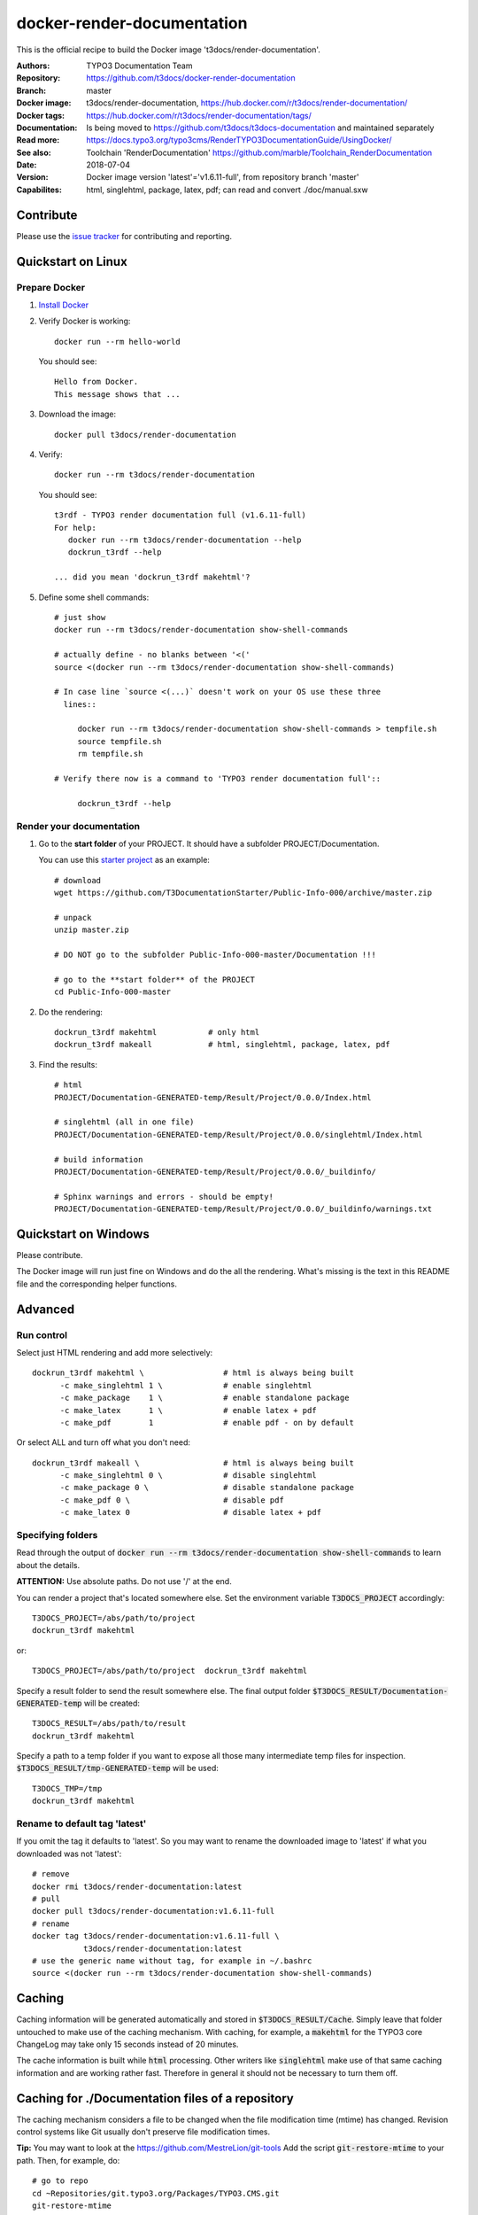 
===========================
docker-render-documentation
===========================

.. default-role:: code
.. highlight:: shell

This is the official recipe to build the Docker image
't3docs/render-documentation'.

:Authors:         TYPO3 Documentation Team
:Repository:      https://github.com/t3docs/docker-render-documentation
:Branch:          master
:Docker image:    t3docs/render-documentation,
                  https://hub.docker.com/r/t3docs/render-documentation/
:Docker tags:     https://hub.docker.com/r/t3docs/render-documentation/tags/
:Documentation:   Is being moved to https://github.com/t3docs/t3docs-documentation
                  and maintained separately
:Read more:       https://docs.typo3.org/typo3cms/RenderTYPO3DocumentationGuide/UsingDocker/
:See also:        Toolchain 'RenderDocumentation'
                  https://github.com/marble/Toolchain_RenderDocumentation
:Date:            2018-07-04
:Version:         Docker image version 'latest'='v1.6.11-full', from
                  repository branch 'master'
:Capabilites:     html, singlehtml, package, latex, pdf;
                  can read and convert ./doc/manual.sxw


Contribute
==========

Please use the `issue tracker
<https://github.com/t3docs/docker-render-documentation/issues>`__ for
contributing and reporting.


Quickstart on Linux
===================

Prepare Docker
--------------
1. `Install Docker <https://docs.docker.com/engine/installation/>`__

2. Verify Docker is working::

      docker run --rm hello-world

   You should see::

      Hello from Docker.
      This message shows that ...

3. Download the image::

      docker pull t3docs/render-documentation

4. Verify::

      docker run --rm t3docs/render-documentation

   You should see::

      t3rdf - TYPO3 render documentation full (v1.6.11-full)
      For help:
         docker run --rm t3docs/render-documentation --help
         dockrun_t3rdf --help

      ... did you mean 'dockrun_t3rdf makehtml'?

5. Define some shell commands::

      # just show
      docker run --rm t3docs/render-documentation show-shell-commands

      # actually define - no blanks between '<('
      source <(docker run --rm t3docs/render-documentation show-shell-commands)

      # In case line `source <(...)` doesn't work on your OS use these three
        lines::

           docker run --rm t3docs/render-documentation show-shell-commands > tempfile.sh
           source tempfile.sh
           rm tempfile.sh

      # Verify there now is a command to 'TYPO3 render documentation full'::

           dockrun_t3rdf --help


Render your documentation
-------------------------
1. Go to the **start folder** of your PROJECT. It should have a subfolder
   PROJECT/Documentation.

   You can use this `starter project
   <https://github.com/T3DocumentationStarter/Public-Info-000/archive/master.zip>`__
   as an example::

      # download
      wget https://github.com/T3DocumentationStarter/Public-Info-000/archive/master.zip

      # unpack
      unzip master.zip

      # DO NOT go to the subfolder Public-Info-000-master/Documentation !!!

      # go to the **start folder** of the PROJECT
      cd Public-Info-000-master


2. Do the rendering::

      dockrun_t3rdf makehtml           # only html
      dockrun_t3rdf makeall            # html, singlehtml, package, latex, pdf

3. Find the results::

      # html
      PROJECT/Documentation-GENERATED-temp/Result/Project/0.0.0/Index.html

      # singlehtml (all in one file)
      PROJECT/Documentation-GENERATED-temp/Result/Project/0.0.0/singlehtml/Index.html

      # build information
      PROJECT/Documentation-GENERATED-temp/Result/Project/0.0.0/_buildinfo/

      # Sphinx warnings and errors - should be empty!
      PROJECT/Documentation-GENERATED-temp/Result/Project/0.0.0/_buildinfo/warnings.txt


Quickstart on Windows
=====================

Please contribute.

The Docker image will run just fine on Windows and do the all the rendering.
What's missing is the text in this README file and the corresponding helper
functions.


Advanced
========

Run control
-----------
Select just HTML rendering and add more selectively::

   dockrun_t3rdf makehtml \                 # html is always being built
         -c make_singlehtml 1 \             # enable singlehtml
         -c make_package    1 \             # enable standalone package
         -c make_latex      1 \             # enable latex + pdf
         -c make_pdf        1               # enable pdf - on by default

Or select ALL and turn off what you don't need::

   dockrun_t3rdf makeall \                  # html is always being built
         -c make_singlehtml 0 \             # disable singlehtml
         -c make_package 0 \                # disable standalone package
         -c make_pdf 0 \                    # disable pdf
         -c make_latex 0                    # disable latex + pdf

Specifying folders
------------------
Read through the output of `docker run --rm
t3docs/render-documentation show-shell-commands` to learn about the details.

**ATTENTION:** Use absolute paths. Do not use '/' at the end.

You can render a project that's located somewhere else. Set the environment
variable `T3DOCS_PROJECT` accordingly::

   T3DOCS_PROJECT=/abs/path/to/project
   dockrun_t3rdf makehtml

or::

   T3DOCS_PROJECT=/abs/path/to/project  dockrun_t3rdf makehtml

Specify a result folder to send the result somewhere else. The final output
folder `$T3DOCS_RESULT/Documentation-GENERATED-temp` will be created::

   T3DOCS_RESULT=/abs/path/to/result
   dockrun_t3rdf makehtml

Specify a path to a temp folder if you want to expose all those many
intermediate temp files for inspection. `$T3DOCS_RESULT/tmp-GENERATED-temp`
will be used::

   T3DOCS_TMP=/tmp
   dockrun_t3rdf makehtml


Rename to default tag 'latest'
------------------------------
If you omit the tag it defaults to 'latest'. So you may want to rename the
downloaded image to 'latest' if what you downloaded was not 'latest'::

   # remove
   docker rmi t3docs/render-documentation:latest
   # pull
   docker pull t3docs/render-documentation:v1.6.11-full
   # rename
   docker tag t3docs/render-documentation:v1.6.11-full \
              t3docs/render-documentation:latest
   # use the generic name without tag, for example in ~/.bashrc
   source <(docker run --rm t3docs/render-documentation show-shell-commands)


Caching
=======

Caching information will be generated automatically and stored in
`$T3DOCS_RESULT/Cache`. Simply leave that folder untouched to make use of
the caching mechanism. With caching, for example, a `makehtml` for the TYPO3
core ChangeLog may take only 15 seconds instead of 20 minutes.

The cache information is built while `html` processing. Other writers like
`singlehtml` make use of that same caching information and are working rather
fast. Therefore in general it should not be necessary to turn them off.


Caching for ./Documentation files of a repository
=================================================

The caching mechanism considers a file to be changed when the file modification
time (mtime) has changed. Revision control systems like Git usually don't
preserve file modification times.

**Tip:** You may want to look at the https://github.com/MestreLion/git-tools
Add the script `git-restore-mtime` to your path. Then, for example, do::

   # go to repo
   cd ~Repositories/git.typo3.org/Packages/TYPO3.CMS.git
   git-restore-mtime

It only takes a few seconds to set the mtime of more than 12.500 files to a
constant and meaningful value. Each file's mtime will be set to the value of
the most recent commit that changed that file.

Repeat the `git-restore-mtime` procedure after Git operations like branch
switches and checking out files.

NEW since version version 1.6.10: If you start the container via the `dockrun_...`
command `git-restore-mtime` will be run automatically if it is an executable
and can be found.


What to ignore in GIT
=====================

**Advice:** Add a line to your *global* GIT ignore file::

   echo "*GENERATED*" >>~/.gitignore_global


Finally
=======

Enjoy!
